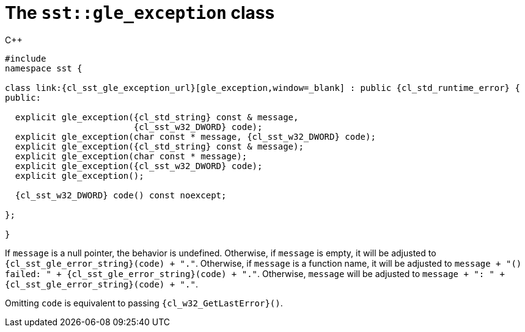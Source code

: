 //
// Copyright (C) 2012-2024 Stealth Software Technologies, Inc.
//
// Permission is hereby granted, free of charge, to any person
// obtaining a copy of this software and associated documentation
// files (the "Software"), to deal in the Software without
// restriction, including without limitation the rights to use,
// copy, modify, merge, publish, distribute, sublicense, and/or
// sell copies of the Software, and to permit persons to whom the
// Software is furnished to do so, subject to the following
// conditions:
//
// The above copyright notice and this permission notice (including
// the next paragraph) shall be included in all copies or
// substantial portions of the Software.
//
// THE SOFTWARE IS PROVIDED "AS IS", WITHOUT WARRANTY OF ANY KIND,
// EXPRESS OR IMPLIED, INCLUDING BUT NOT LIMITED TO THE WARRANTIES
// OF MERCHANTABILITY, FITNESS FOR A PARTICULAR PURPOSE AND
// NONINFRINGEMENT. IN NO EVENT SHALL THE AUTHORS OR COPYRIGHT
// HOLDERS BE LIABLE FOR ANY CLAIM, DAMAGES OR OTHER LIABILITY,
// WHETHER IN AN ACTION OF CONTRACT, TORT OR OTHERWISE, ARISING
// FROM, OUT OF OR IN CONNECTION WITH THE SOFTWARE OR THE USE OR
// OTHER DEALINGS IN THE SOFTWARE.
//
// SPDX-License-Identifier: MIT
//

[#cl-sst-gle-exception]
= The `sst::gle_exception` class

.{cpp}
[source,cpp,subs="{sst_subs_source}"]
----
#include <link:{repo_browser_url}/src/c-cpp/include/sst/catalog/gle_exception.hpp[sst/catalog/gle_exception.hpp,window=_blank]>
namespace sst {

class link:{cl_sst_gle_exception_url}[gle_exception,window=_blank] : public {cl_std_runtime_error} {
public:

  explicit gle_exception({cl_std_string} const & message,
                         {cl_sst_w32_DWORD} code);
  explicit gle_exception(char const * message, {cl_sst_w32_DWORD} code);
  explicit gle_exception({cl_std_string} const & message);
  explicit gle_exception(char const * message);
  explicit gle_exception({cl_sst_w32_DWORD} code);
  explicit gle_exception();

  {cl_sst_w32_DWORD} code() const noexcept;

};

}
----

If `message` is a null pointer, the behavior is undefined.
Otherwise, if `message` is empty, it will be adjusted to
`{cl_sst_gle_error_string}(code) + "."`.
Otherwise, if `message` is a function name, it will be adjusted to
`message + "() failed: " + {cl_sst_gle_error_string}(code) + "."`.
Otherwise, `message` will be adjusted to
`message + ": " + {cl_sst_gle_error_string}(code) + "."`.

Omitting `code` is equivalent to passing `{cl_w32_GetLastError}()`.

//
